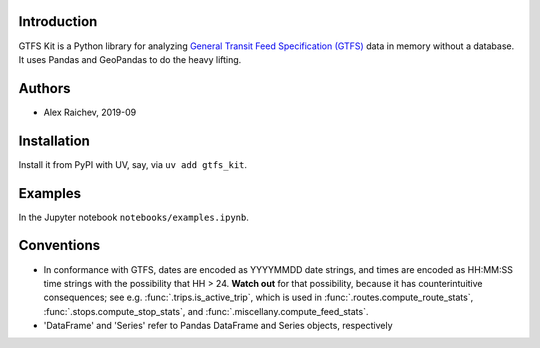 Introduction
=============
GTFS Kit is a Python library for analyzing `General Transit Feed Specification (GTFS) <https://en.wikipedia.org/wiki/GTFS>`_ data in memory without a database.
It uses Pandas and GeoPandas to do the heavy lifting.


Authors
=========
- Alex Raichev, 2019-09


Installation
=============
Install it from PyPI with UV, say, via ``uv add gtfs_kit``.


Examples
========
In the Jupyter notebook ``notebooks/examples.ipynb``.


Conventions
============
- In conformance with GTFS, dates are encoded as YYYYMMDD date strings, and times are encoded as HH:MM:SS time strings with the possibility that HH > 24. **Watch out** for that possibility, because it has counterintuitive consequences; see e.g. :func:`.trips.is_active_trip`, which is used in :func:`.routes.compute_route_stats`,  :func:`.stops.compute_stop_stats`, and :func:`.miscellany.compute_feed_stats`.
- 'DataFrame' and 'Series' refer to Pandas DataFrame and Series objects,
  respectively
